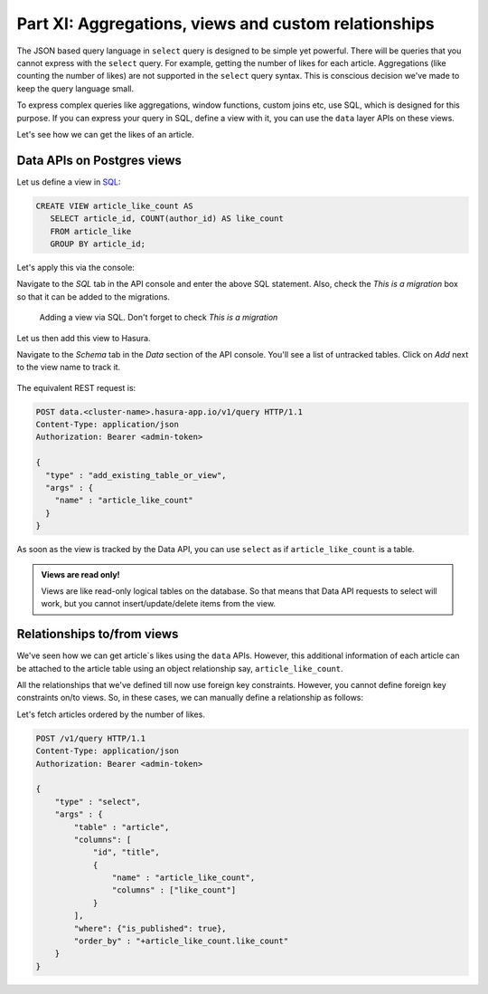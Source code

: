 .. .. meta::
   :description: Part 5 of a set of learning exercises meant for exploring Hasura in detail. This part covers using the data API along with SQL views & relationships.
   :keywords: hasura, getting started, step 5, SQL views and relationships

=====================================================
Part XI: Aggregations, views and custom relationships
=====================================================

The JSON based query language in ``select`` query is designed to be simple yet powerful. There will be queries that you cannot express with the ``select`` query. For example, getting the number of likes for each article. Aggregations (like counting the number of likes) are not supported in the ``select`` query syntax. This is conscious decision we've made to keep the query language small.

To express complex queries like aggregations, window functions, custom joins etc, use SQL, which is designed for this purpose. If you can express your query in SQL, define a view with it, you can use the ``data`` layer APIs on these views.

Let's see how we can get the likes of an article.

Data APIs on Postgres views
===========================

..
   `Aggregations and Views <https://www.youtube.com/watch?v=d6VHJ7FiJTg>`_

Let us define a view in `SQL <https://www.postgresql.org/docs/current/static/sql-createview.html>`_:

.. code-block:: sql

   CREATE VIEW article_like_count AS
      SELECT article_id, COUNT(author_id) AS like_count
      FROM article_like
      GROUP BY article_id;

Let's apply this via the console:

Navigate to the *SQL* tab in the API console and enter the above SQL statement. Also, check the *This is a migration* box so that it can be added to the migrations.

.. figure:: ../../img/tutorial-11-add-view-sql.png

	    Adding a view via SQL. Don't forget to check *This is a migration*
.. .. code-block:: http
 
..      POST data.<cluster-name>.hasura-app.io/v1/query HTTP/1.1
..      Content-Type: application/json
..      Authorization: Bearer <admin-token>
..      {
..        "type" : "run_sql",
..        "args" : {
..          "sql" : "CREATE VIEW article_like_count AS...",
..        }
..      }


Let us then add this view to Hasura.

Navigate to the *Schema* tab in the *Data* section of the API console. You'll see a list of untracked tables. Click on *Add* next to the view name to track it.

.. figure:: ../../img/tutorial-11-add-view-track.png

The equivalent REST request is:

.. code-block:: http

   POST data.<cluster-name>.hasura-app.io/v1/query HTTP/1.1
   Content-Type: application/json
   Authorization: Bearer <admin-token>

   {
     "type" : "add_existing_table_or_view",
     "args" : {
       "name" : "article_like_count"
     }
   }

As soon as the view is tracked by the Data API, you can use ``select`` as if ``article_like_count`` is a table.

.. admonition:: Views are read only!

   Views are like read-only logical tables on the database.
   So that means that Data API requests to select will work, but you cannot
   insert/update/delete items from the view.

Relationships to/from views
===========================

We've seen how we can get article`s likes using the ``data`` APIs. However, this additional information of each article can be attached to the article table using an object relationship say, ``article_like_count``.

All the relationships that we've defined till now use foreign key constraints. However, you cannot define foreign key constraints on/to views. So, in these cases, we can manually define a relationship as follows:

.. code-block:: http
   :emphasize-lines: 11-15

   POST /v1/query HTTP/1.1
   Content-Type: application/json
   Authorization: Bearer <admin-token>

   {
       "type": "create_object_relationship",
       "args": {
           "table": "article",
           "name": "article_like_count",
           "using": {
               "manual_configuration" : {
                   "remote_table" : "article_like_count",
                   "column_mapping" : {
                       "id" : "article_id"
                   }
               }
           }
       }
   }

Let's fetch articles ordered by the number of likes.

.. code-block:: http

   POST /v1/query HTTP/1.1
   Content-Type: application/json
   Authorization: Bearer <admin-token>

   {
       "type" : "select",
       "args" : {
           "table" : "article",
           "columns": [
               "id", "title",
               {
                   "name" : "article_like_count",
                   "columns" : ["like_count"]
               }
           ],
           "where": {"is_published": true},
           "order_by" : "+article_like_count.like_count"
       }
   }
